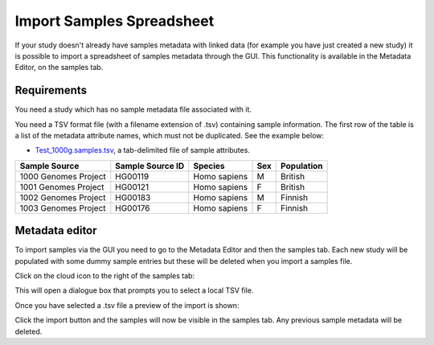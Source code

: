 Import Samples Spreadsheet
++++++++++++++++++++++++++

If your study doesn't already have samples metadata with linked data (for example you have just created a new study) it is possible to import a spreadsheet of samples metadata through the GUI. This functionality is available in the Metadata Editor, on the samples tab.


Requirements
------------

You need a study which has no sample metadata file associated with it.

You need a TSV format file (with a filename extension of .tsv) containing sample information. The first row of the table is a list of the metadata attribute names, which must not be duplicated.
See the example below:

- `Test_1000g.samples.tsv`_, a tab-delimited file of sample attributes.

.. _`Test_1000g.samples.tsv`: https://s3.amazonaws.com/bio-test-data/odm/Test_1000g/Test_1000g.samples.tsv

+----------------------+------------------+--------------+-----+------------+
| Sample Source        | Sample Source ID | Species      | Sex | Population |
+======================+==================+==============+=====+============+
| 1000 Genomes Project |     HG00119      | Homo sapiens |  M  | British    |
+----------------------+------------------+--------------+-----+------------+
| 1001 Genomes Project |     HG00121      | Homo sapiens |  F  | British    |
+----------------------+------------------+--------------+-----+------------+
| 1002 Genomes Project |     HG00183      | Homo sapiens |  M  | Finnish    |
+----------------------+------------------+--------------+-----+------------+
| 1003 Genomes Project |     HG00176      | Homo sapiens |  F  | Finnish    |
+----------------------+------------------+--------------+-----+------------+

Metadata editor
---------------

To import samples via the GUI you need to go to the Metadata Editor and then the samples tab. Each new study will be populated with some dummy sample entries but these will be deleted when you import a samples file.

Click on the cloud icon to the right of the samples tab:

.. image:: images/import-sample-icon.png
   :scale: 80 %
   :align: center

This will open a dialogue box that prompts you to select a local TSV file.

.. image:: images/import-dialogue.png
   :scale: 50 %
   :align: center

Once you have selected a .tsv file a preview of the import is shown:

.. image:: images/import-sample-preview.png
   :scale: 50 %
   :align: center

Click the import button and the samples will now be visible in the samples tab. Any previous sample metadata will be deleted.
